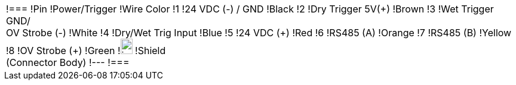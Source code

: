 
ifdef::layout-type-userguide[]
[cols="1,2a",width="100%",frame=none,grid=none]
endif::[]

ifdef::layout-type-technote[]
[cols="1,2a",width="80%",frame=none,grid=none]
endif::[]


|===

ifdef::layout-type-userguide[]
| image:ROOT:image$/IZA800G/image24.png[image,width=181,height=352]
|[width="100%",cols="1,2,1",options="header",]
endif::[]

ifdef::layout-type-technote[]
| image:ROOT:image$/IZA800G/image24.png[image,width=181,height=352]
|[width="70%",cols="1,2,1",options="header",]
endif::[]

!===
!Pin !Power/Trigger !Wire Color
!1 !24 VDC (-) / GND !Black
!2 !Dry Trigger 5V({plus}) !Brown
!3 !Wet Trigger GND/ +
OV Strobe (-) !White
!4 !Dry/Wet Trig Input !Blue
!5 !24 VDC ({plus}) !Red
!6 !RS485 (A) !Orange
!7 !RS485 (B) !Yellow
!8 !OV Strobe ({plus}) !Green
!image:ROOT:GroundSymbol.png[image,width=20,height=26]  !Shield +
(Connector Body) !---
!===
|===
